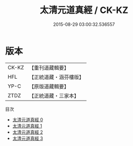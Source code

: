 #+TITLE: 太清元道真經 / CK-KZ

#+DATE: 2015-08-29 03:00:32.536557
* 版本
 |     CK-KZ|【重刊道藏輯要】|
 |       HFL|【正統道藏・涵芬樓版】|
 |      YP-C|【原版道藏輯要】|
 |      ZTDZ|【正統道藏・三家本】|
目次
 - [[file:KR5g0232_000.txt][太清元道真經 0]]
 - [[file:KR5g0232_001.txt][太清元道真經 1]]
 - [[file:KR5g0232_002.txt][太清元道真經 2]]
 - [[file:KR5g0232_003.txt][太清元道真經 3]]
